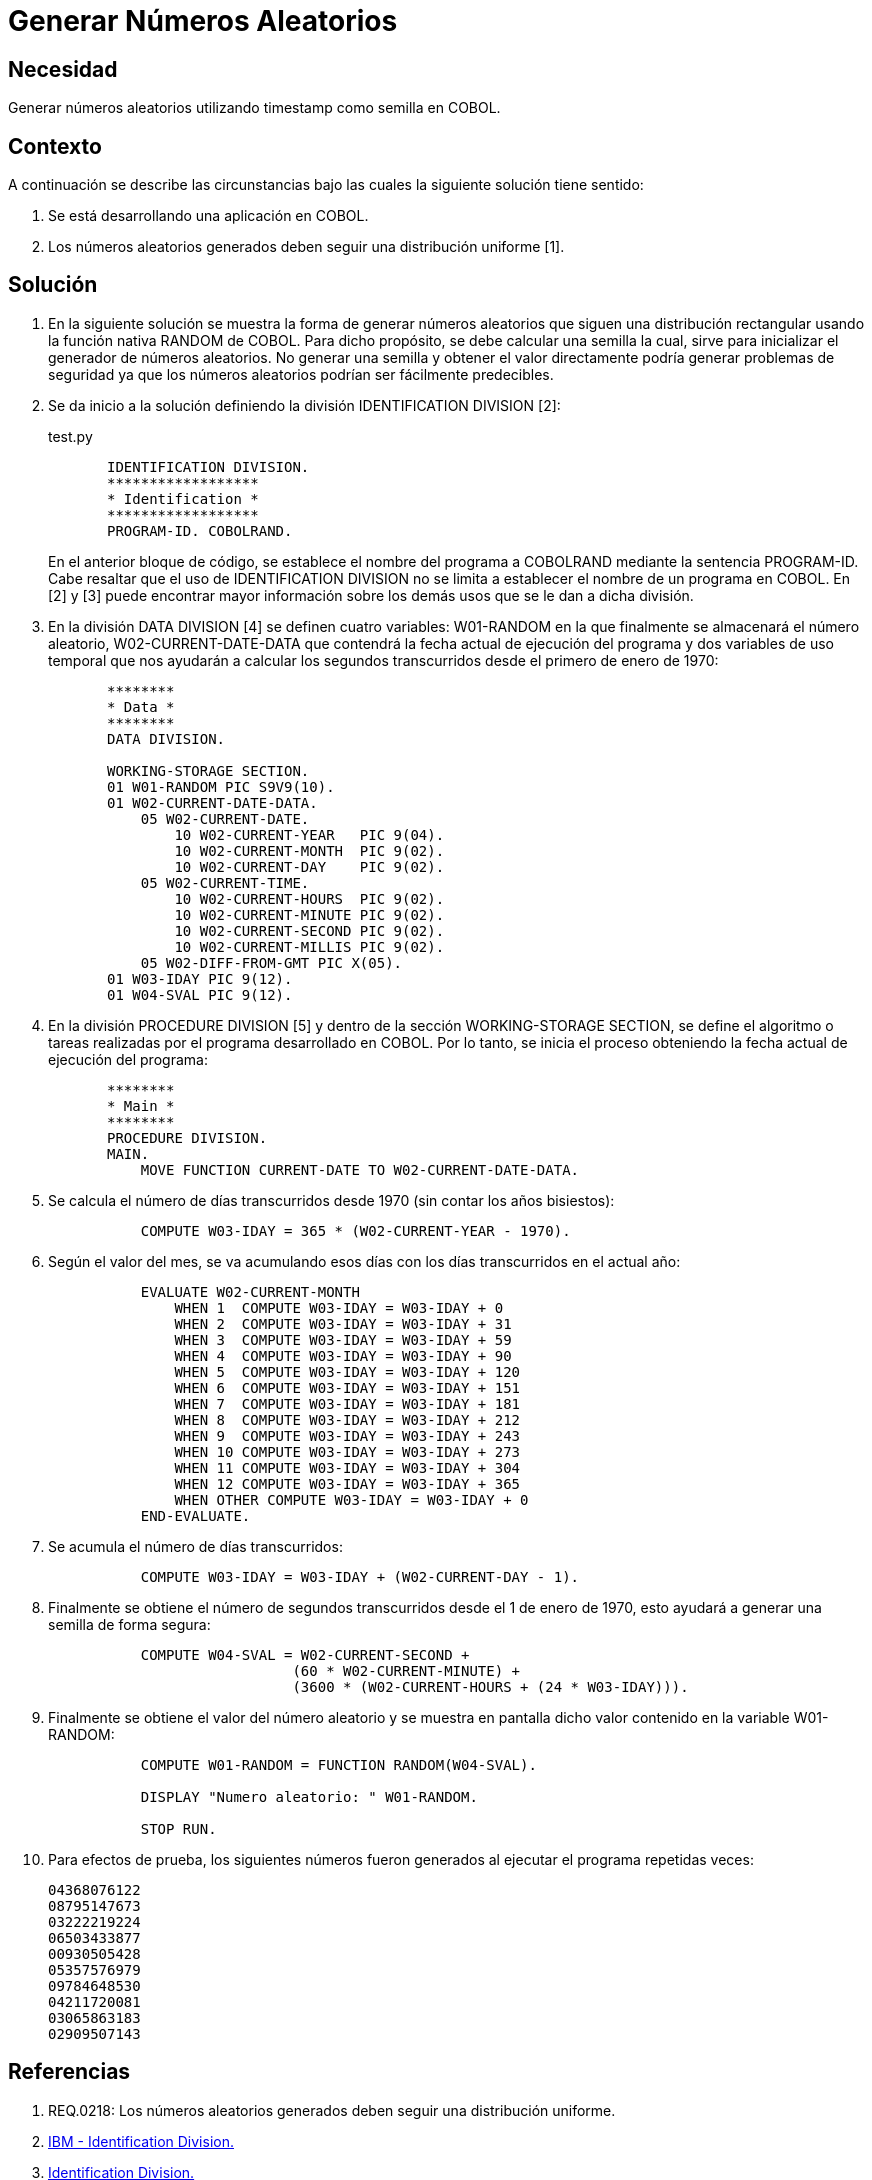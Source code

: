 :slug: kb/cobol/generar-numeros-aleatorios/
:eth: no
:category: cobol
:description: TODO
:keywords: TODO
:kb: yes

= Generar Números Aleatorios

== Necesidad

Generar números aleatorios utilizando timestamp como semilla en COBOL.

== Contexto

A continuación se describe las circunstancias 
bajo las cuales la siguiente solución tiene sentido:

. Se está desarrollando una aplicación en COBOL.
. Los números aleatorios generados 
deben seguir una distribución uniforme [1].

== Solución

. En la siguiente solución 
se muestra la forma de generar números aleatorios 
que siguen una distribución rectangular 
usando la función nativa RANDOM de COBOL. 
Para dicho propósito, se debe calcular una semilla 
la cual, sirve para inicializar el generador de números aleatorios. 
No generar una semilla 
y obtener el valor directamente 
podría generar problemas de seguridad 
ya que los números aleatorios podrían ser fácilmente predecibles.

. Se da inicio a la solución definiendo la división IDENTIFICATION DIVISION [2]:
+
.test.py
[source,cobol,linenums]
----
       IDENTIFICATION DIVISION.
       ******************
       * Identification *
       ******************
       PROGRAM-ID. COBOLRAND.
----
+
En el anterior bloque de código, 
se establece el nombre del programa a COBOLRAND 
mediante la sentencia PROGRAM-ID.
Cabe resaltar que el uso de IDENTIFICATION DIVISION 
no se limita a establecer el nombre de un programa en COBOL.
En [2] y [3] puede encontrar mayor información 
sobre los demás usos que se le dan a dicha división.

. En la división DATA DIVISION [4] 
se definen cuatro variables: 
W01-RANDOM en la que finalmente se almacenará el número aleatorio, 
W02-CURRENT-DATE-DATA que contendrá la fecha actual de ejecución del programa 
y dos variables de uso temporal 
que nos ayudarán a calcular los segundos transcurridos 
desde el primero de enero de 1970:
+
[source,cobol,linenums]
----
       ********
       * Data *
       ********
       DATA DIVISION.

       WORKING-STORAGE SECTION.
       01 W01-RANDOM PIC S9V9(10).
       01 W02-CURRENT-DATE-DATA.
           05 W02-CURRENT-DATE.
               10 W02-CURRENT-YEAR   PIC 9(04).
               10 W02-CURRENT-MONTH  PIC 9(02).
               10 W02-CURRENT-DAY    PIC 9(02).
           05 W02-CURRENT-TIME.
               10 W02-CURRENT-HOURS  PIC 9(02).
               10 W02-CURRENT-MINUTE PIC 9(02).
               10 W02-CURRENT-SECOND PIC 9(02).
               10 W02-CURRENT-MILLIS PIC 9(02).
           05 W02-DIFF-FROM-GMT PIC X(05).
       01 W03-IDAY PIC 9(12).
       01 W04-SVAL PIC 9(12).
----
. En la división PROCEDURE DIVISION [5] 
y dentro de la sección WORKING-STORAGE SECTION, 
se define el algoritmo 
o tareas realizadas por el programa desarrollado en COBOL.
Por lo tanto, se inicia el proceso 
obteniendo la fecha actual de ejecución del programa:
+
[source,cobol,linenums]
----
       ********
       * Main *
       ********
       PROCEDURE DIVISION.
       MAIN.
           MOVE FUNCTION CURRENT-DATE TO W02-CURRENT-DATE-DATA.
----
. Se calcula el número de días transcurridos desde 1970 
(sin contar los años bisiestos):
+
[source,cobol,linenums]
----
           COMPUTE W03-IDAY = 365 * (W02-CURRENT-YEAR - 1970).
----
. Según el valor del mes, se va acumulando esos días 
con los días transcurridos en el actual año:
+
[source,cobol,linenums]
----
           EVALUATE W02-CURRENT-MONTH
               WHEN 1  COMPUTE W03-IDAY = W03-IDAY + 0
               WHEN 2  COMPUTE W03-IDAY = W03-IDAY + 31
               WHEN 3  COMPUTE W03-IDAY = W03-IDAY + 59
               WHEN 4  COMPUTE W03-IDAY = W03-IDAY + 90
               WHEN 5  COMPUTE W03-IDAY = W03-IDAY + 120
               WHEN 6  COMPUTE W03-IDAY = W03-IDAY + 151
               WHEN 7  COMPUTE W03-IDAY = W03-IDAY + 181
               WHEN 8  COMPUTE W03-IDAY = W03-IDAY + 212
               WHEN 9  COMPUTE W03-IDAY = W03-IDAY + 243
               WHEN 10 COMPUTE W03-IDAY = W03-IDAY + 273
               WHEN 11 COMPUTE W03-IDAY = W03-IDAY + 304
               WHEN 12 COMPUTE W03-IDAY = W03-IDAY + 365
               WHEN OTHER COMPUTE W03-IDAY = W03-IDAY + 0
           END-EVALUATE.
----
. Se acumula el número de días transcurridos:
+
[source,cobol,linenums]
----
           COMPUTE W03-IDAY = W03-IDAY + (W02-CURRENT-DAY - 1).
----
. Finalmente se obtiene el número de segundos transcurridos 
desde el 1 de enero de 1970, 
esto ayudará a generar una semilla de forma segura:
+
[source,cobol,linenums]
----
           COMPUTE W04-SVAL = W02-CURRENT-SECOND +
                             (60 * W02-CURRENT-MINUTE) +
                             (3600 * (W02-CURRENT-HOURS + (24 * W03-IDAY))).
----
. Finalmente se obtiene el valor del número aleatorio 
y se muestra en pantalla dicho valor contenido en la variable W01-RANDOM:
+
[source,cobol,linenums]
----
           COMPUTE W01-RANDOM = FUNCTION RANDOM(W04-SVAL).
           
           DISPLAY "Numero aleatorio: " W01-RANDOM.
        
           STOP RUN.
----
. Para efectos de prueba, los siguientes números fueron generados 
al ejecutar el programa repetidas veces:
+
[source,cobol,linenums]
----
04368076122
08795147673
03222219224
06503433877
00930505428
05357576979
09784648530
04211720081
03065863183
02909507143
----

== Referencias

. REQ.0218: Los números aleatorios generados 
deben seguir una distribución uniforme.
. https://www.ibm.com/support/knowledgecenter/en/ssw_ibm_i_73/rzasb/iddiv.htm[IBM - Identification Division.]
. http://www.escobol.com/modules.php?name=Sections&op=viewarticle&artid=11[Identification Division.]
. https://www.ibm.com/support/knowledgecenter/en/ssw_ibm_i_73/rzasb/datdivs.htm[Data Division Structure.]
. http://www.mainframestechhelp.com/tutorials/cobol/cobol-procedure-division.htm[COBOL Procedure Division.]